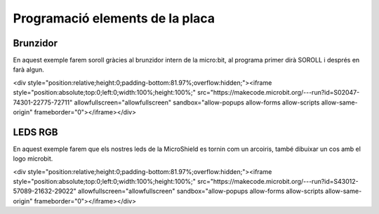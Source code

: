 Programació elements de la placa
=====


Brunzidor
------------

.. image:: BRUNZIDOR.png
  :width: 400
  :alt: BRUNZIDOR

En aquest exemple farem soroll gràcies al brunzidor intern de la micro:bit, al programa primer dirà SOROLL i després en farà algun.

<div style="position:relative;height:0;padding-bottom:81.97%;overflow:hidden;"><iframe style="position:absolute;top:0;left:0;width:100%;height:100%;" src="https://makecode.microbit.org/---run?id=S02047-74301-22775-72711" allowfullscreen="allowfullscreen" sandbox="allow-popups allow-forms allow-scripts allow-same-origin" frameborder="0"></iframe></div>


LEDS RGB
------------

.. image:: LEDS.png
  :width: 400
  :alt: LEDS RGB

En aquest exemple farem que els nostres leds de la MicroShield es tornin com un arcoiris, també dibuixar un cos amb el logo microbit.

<div style="position:relative;height:0;padding-bottom:81.97%;overflow:hidden;"><iframe style="position:absolute;top:0;left:0;width:100%;height:100%;" src="https://makecode.microbit.org/---run?id=S43012-57089-21632-29022" allowfullscreen="allowfullscreen" sandbox="allow-popups allow-forms allow-scripts allow-same-origin" frameborder="0"></iframe></div>
